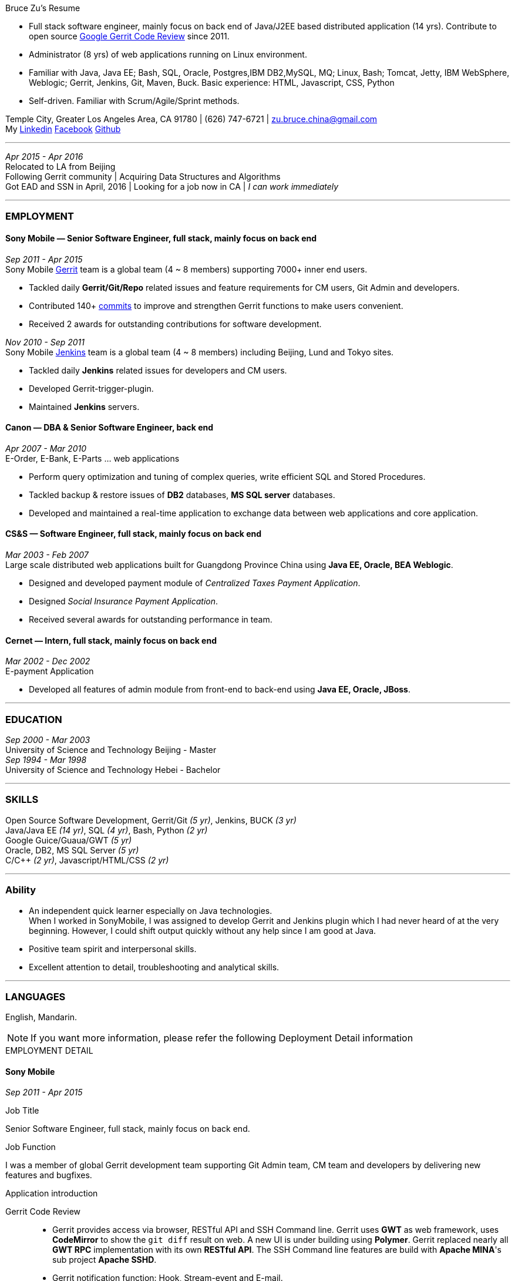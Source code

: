 
.[big red]#Bruce Zu's Resume#
****
****

:Gerrit: https://www.gerritcodereview.com/about.md
:Linkedin: https://www.linkedin.com/in/bruce-zu-98b82018
:Facebook: https://www.facebook.com/bruce.zu
:Github: https://github.com/BruceZu
:mycommits: https://gerrit-review.googlesource.com/#/q/author:%22Bruce+Zu%22
:whatisjenkins: https://jenkins.io/
:whatisgerrit: https://www.gerritcodereview.com/index.md

- Full stack software engineer, mainly focus on back end of Java/J2EE based distributed application (14 yrs). Contribute to open source {Gerrit}[Google Gerrit Code Review] since 2011. +
- Administrator (8 yrs) of web applications running on Linux environment. +
- Familiar with Java, Java EE; Bash, SQL, Oracle, Postgres,IBM DB2,MySQL, MQ; Linux, Bash; Tomcat, Jetty, IBM WebSphere, Weblogic; Gerrit, Jenkins, Git, Maven, Buck.
  Basic experience: HTML, Javascript, CSS, Python

- Self-driven. Familiar with Scrum/Agile/Sprint methods. +

[small Gray]#Temple City, Greater Los Angeles Area, CA 91780 |
(626) 747-6721 |
zu.bruce.china@gmail.com +
My {Linkedin}[Linkedin] {Facebook}[Facebook] {Github}[Github]#

'''
[small Gray]#_Apr 2015 -  Apr 2016_# +
[small Gray]#Relocated to LA from Beijing# +
[small Gray]#Following Gerrit community# |
[small Gray]#Acquiring Data Structures and Algorithms# +
[small Gray]#Got EAD and SSN in April, 2016# |
[small Gray]#Looking for a job now in CA | _I can work immediately_# +

'''
=== *EMPLOYMENT*

==== Sony Mobile — Senior Software Engineer, full stack, mainly focus on back end

[small Gray]#_Sep 2011 -  Apr 2015_# +
[small Gray]#Sony Mobile {whatisgerrit}[Gerrit] team is a global team (4 ~ 8 members) supporting 7000+ inner end users.#

* Tackled daily *Gerrit/Git/Repo* related issues and feature requirements for CM users, Git Admin and developers. +
* Contributed 140+ {mycommits}[commits] to improve and strengthen Gerrit functions to make users convenient. +
* Received 2 awards for outstanding contributions for software development. +

[small Gray]#_Nov 2010 - Sep 2011_# +
[small Gray]#Sony Mobile {whatisjenkins}[Jenkins] team is a global team (4 ~ 8 members) including Beijing, Lund and Tokyo sites.#

* Tackled daily *Jenkins* related issues for developers and CM users. +
* Developed Gerrit-trigger-plugin. +
* Maintained *Jenkins* servers. +

==== Canon — DBA & Senior Software Engineer, back end

[small Gray]#_Apr 2007 - Mar 2010_# +
[small Gray]#E-Order, E-Bank, E-Parts ... web applications#

* Perform query optimization and tuning of complex queries, write efficient SQL and Stored Procedures. +
* Tackled backup & restore issues of *DB2* databases, *MS SQL server* databases. +
* Developed and maintained a real-time application to exchange data between web applications and core application. +

==== CS&S — Software Engineer, full stack, mainly focus on back end

[small Gray]#_Mar 2003 - Feb 2007_# +
[small Gray]#Large scale distributed web applications built for Guangdong Province China using *Java EE, Oracle, BEA Weblogic*.#

* Designed and developed payment module of _Centralized Taxes Payment Application_.  +
* Designed _Social Insurance Payment Application_. +
* Received  several awards for outstanding performance in team.

==== Cernet — Intern, full stack, mainly focus on back end

[small Gray]#_Mar 2002 - Dec 2002_# +
[small Gray]#E-payment Application#

* Developed all features of admin module from front-end to back-end using *Java EE, Oracle, JBoss*.

'''
=== *EDUCATION*

[small Gray]#_Sep 2000 - Mar 2003_# +
University of Science and Technology Beijing - Master +
[small Gray]#_Sep 1994 - Mar 1998_# +
University of Science and Technology Hebei - Bachelor +

'''
=== *SKILLS*

Open Source Software Development, Gerrit/Git [small Gray]#_(5 yr)_#, Jenkins, BUCK [small Gray]#_(3 yr)_# +
Java/Java EE [small Gray]#_(14 yr)_#, SQL [small Gray]#_(4 yr)_#, Bash, Python [small Gray]#_(2 yr)_# +
Google Guice/Guaua/GWT [small Gray]#_(5 yr)_# +
Oracle, DB2, MS SQL Server [small Gray]#_(5 yr)_# +
C/C++ [small Gray]#_(2 yr)_#, Javascript/HTML/CSS [small Gray]#_(2 yr)_# +


'''
=== *Ability*

* An independent quick learner especially on Java technologies. +
[small Gray]#When I worked in SonyMobile, I was assigned to develop Gerrit and Jenkins plugin which I had never heard of at the very beginning.
  However, I could shift output quickly without any help since I am good at Java.# +
* Positive team spirit and interpersonal skills. +
* Excellent attention to detail, troubleshooting and analytical skills. +

'''
=== *LANGUAGES*

English, Mandarin.

[NOTE]
====
[small Gray]#If you want more information, please refer the following Deployment Detail information#
====


.[big red]#EMPLOYMENT DETAIL#
****
****

==== Sony Mobile

[small Green]#_Sep 2011 -  Apr 2015_# +

.Job Title

Senior Software Engineer, full stack, mainly focus on back end.

.Job Function
I was a member of global Gerrit development team supporting Git Admin team, CM team and developers by delivering new features
and bugfixes.

.Application introduction
:gerrit-case: https://gerrit.googlesource.com/homepage/+/md-pages/docs/ShowCases.md

Gerrit Code Review::

 * Gerrit provides access via browser, RESTful API and SSH Command line. Gerrit uses *GWT* as web framework, uses *CodeMirror* to show the `git diff` result on web.
A new UI is under building using *Polymer*. Gerrit replaced nearly all *GWT RPC* implementation with its own *RESTful API*.
The SSH Command line features are build with *Apache MINA*'s sub project *Apache SSHD*. +
 * Gerrit notification function: Hook, Stream-event and E-mail. +
 * Gerrit stores data in *Git* repositories and SQL database. Gerrit does not use *Hibernate*, instead it supports 9 kinds of SQL database by its own open source tiny *ORM* library which is build
 using *ObjectWeb ASM 3*, *H2* and *ANTLR 3*.
e.g. Oracle, MySQL,  H2, PostgreSQL, DB2. But Gerrit is moving the data stored in DB into `Git notes`.
This is a step towards implementing open-source version of multi-master feature.  +
* Gerrit caches search result in memory, disk of server side and client side via browser. +
* Gerrit builds second index using *Lucene* and *Protocol Buffers*. +
* Gerrit provides search function, the grammar is built using *Antlr 3*. +
* Gerrit has replication function, now is a plugin, to enable master-slave mode. Multi-master is under building. +
* Gerrit uses *Google Guice*, not *Spring*, as dependency injection framework. +
* Gerrit supports developing Gerrit plugin. +
* Gerrit uses *BUCK* to build source code, run Junit test, wrap release file (war). BUCK runs faster that *Maven*. +
* Gerrit provides `init` command to do every initial works and startup Gerrit automatically.
* Gerrit has tons of framework .......

The Sony Mobile Gerrit server::

Gerrit server runs in Tomcat web container behind a Apache web server. +
Gerrit server is master-slave mode, one master server and on average 7 slave servers * 3 sites accessed by 7000+ end users in total. +
Sony Mobile Gerrit server uses PostgreSQL which has replication features. Each Gerrit slave server has a PostgreSQL database. +
On each site, The Gerrit slave servers are located behind balance servers that balance the requests from local developers and local Jenkins servers.


.Achievements

Develop :::
Some features, e.g.:

- [*] Create project (SSH command and RESTful API) +
- [*] Add file comment to a patch +
- [*] Enable branch specified label +
- [*] Add reviewers in batch by LDAP group +
- [*] Add new system configuration options +
- [*] Enable register email registered automatically +


:My-contribution: https://gerrit-review.googlesource.com/#/q/author:bruce.zu
:::
Details: {My-contribution}[ my commits] contributed to Gerrit community.

Daily support :::

- [*] Tackled issues related to Gerrit, Apache, Tomcat with CM user and Git Admin  +
- [*] Tried new Gerrit version and Gerrit plugins in Test Environment +

[small Green]#_No 2010 ~ Sep 2011_# +

.Job Function

Jenkins master.

.Job Title

Staff Engineer

.Application introduction

Sony mobile has few Jenkins servers in each site with hundreds of slave machines for developers, CM teams.

.Achievements

Admin Jenkins Server

- [*]  Evaluated/Upgraded Jenkins new version and Jenkins plugins +
- [*]  Setup and configured new Jenkins slaves. Allocated slave groups to Jenkins jobs, Tuned slave groups +
- [*]  Monitored Jenkins server/jobs/slaves and tackled issues +

Develop

- [*] Took part in developing Jenkins plugin: Gerrit-trigger-plugin +

==== Canon China

[small Green]#_Apr 2007 - Mar 2010_# +

.Job Title

Senior Software Engineer, back end.

.Job Function

Supervise all local web applications

.Application introduction

Cannon China local applications ::
Web applications, e.g. e-order, e-bank, e-parts ... They are built using Java EE, DB2 or MS SQL Server.
Their databases need exchange data with core application that is built using AS400 and DB2.

.Achievements

DBA

- [*] Perform query optimization and tuning of complex queries, write efficient SQL and Stored Procedures.
 That access several million rows across several database tables. Tuned SQL statement of web applications,
  e.g. reduced the running time of some SQL statements to be less than 5 seconds from 2+ minutes. +
- [*] Setup MS SQL Server database backup plan and carried it out. +
- [*] Tacked day-to-day issues of DB2 backup to tape and wrote tutorial. +

Develop using the API of IBM MQ and Java RMI:

- [*] Designed, developed, tested, deployed and maintained a real-time application used to sync data between web applications and core applications. +

==== China Software & Service

[small Green]#_Mar 2003 - Feb 2007_# +

.Job Title
Software Engineer, full stack, mainly focus on back end +

.Job Function
With other members developed 2 web applications for Guangdong Province China .

- Centralized Taxes Payment Application.
- Social Insurance Payment Application.

.Application introduction

Centralized Taxes Payment Application ::

The application provides local tax services for the whole province. It is a large-scale distributed Java EE based web application built using
Oracle RAC Weblogic cluster. The number of GDP and people of Guandong Province is greater than that of Taiwan.
The numbers of this application’s online users and concurrent users are very big. It is also a big data application.
Its is multi-tier, browser/server mode and client/server mode architecture.
User can access it via telephone, browser and client side application.
It also communicates with other applications of banks and other government departments.


.Achievements

- [*] Design and coding features like online payment and printing cash receipt, General-purpose Tax Payment Certificate. +

.Application introduction

Social Insurance Payment Application ::
This application is used to collect 5 kinds of social insurance fee from employer for their employee.
It force the employer to pay these social insurance together with the local taxes +

I was in charge of system requirement and system design. +

.Achievements

- Design:

- [*] Wrote out system requirement with end user. Made clear the boundary of system, wrote out user cases. +
- [*] Combed out the business data flow, draw out business data module.  +
- [*] Created physical data module, DB scheme. +
- [*] Divided system into sub modules. +

- ETL:

- [*] Took part in ETL work between old application DB and new application DB. +


==== Cernet — Intern
[small Green]#_Mar 2002 - Dec 2002_# +

.Job Title

Software Engineer, full stack, mainly focus on back end .

.Job Function

Took part in developing E_Payment web application

.Application introduction

E_Payment application::
It is online payment application like Paypal to provide payment service used by Cernet web site.
Its framework mocked the Sun pet store using *JavaScript, JSP, Servlet, JDBC, EJB* +

.Achievements
Developed admin module of E-payment application from the front-end to back-end
Features includes

- [*] Register/update new user information. +
- [*] Manage user authority via user's group. +

Developed common library

- [*] Defined DTD, a Document Type Definition, and developed a parser to parse a given *XML* according the DTD. +


